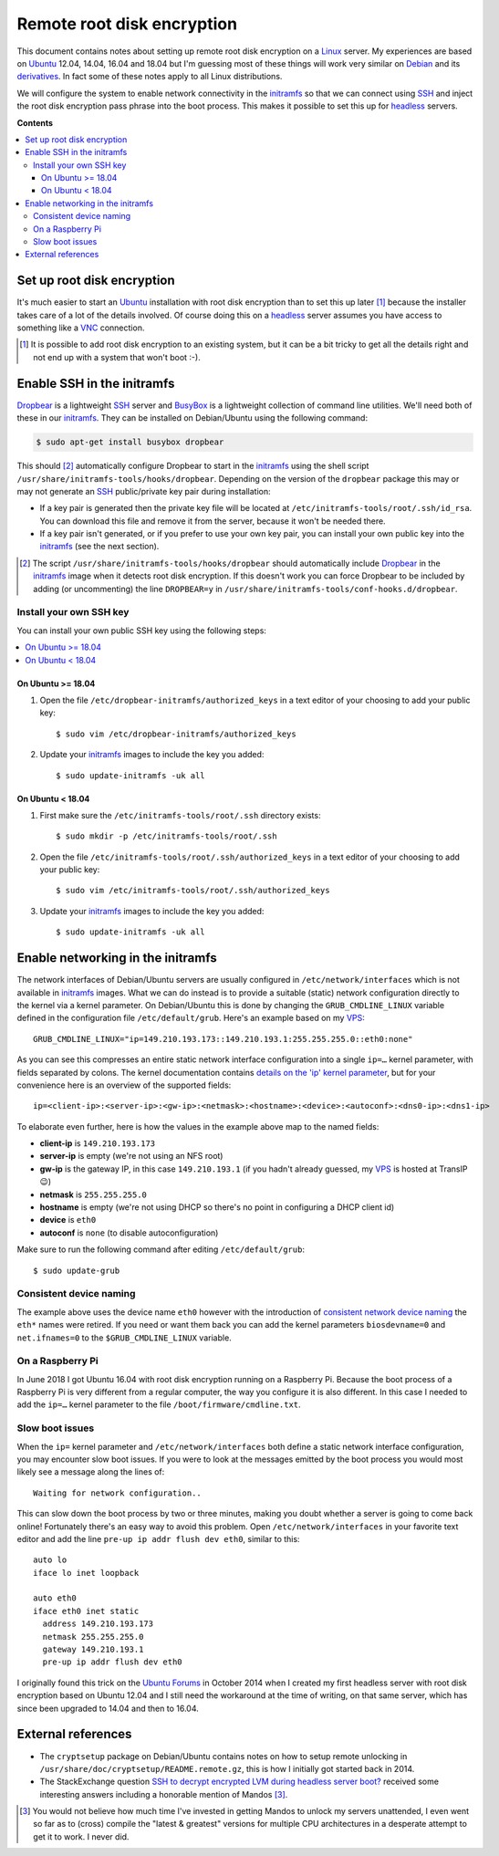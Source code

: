 Remote root disk encryption
===========================

This document contains notes about setting up remote root disk encryption on a
Linux_ server. My experiences are based on Ubuntu_ 12.04, 14.04, 16.04 and
18.04 but I'm guessing most of these things will work very similar on Debian_
and its derivatives_. In fact some of these notes apply to all Linux
distributions.

We will configure the system to enable network connectivity in the initramfs_
so that we can connect using SSH_ and inject the root disk encryption pass
phrase into the boot process. This makes it possible to set this up for
headless_ servers.

**Contents**

.. contents::
   :local:

Set up root disk encryption
---------------------------

It's much easier to start an Ubuntu_ installation with root disk encryption
than to set this up later [#]_ because the installer takes care of a lot of the
details involved. Of course doing this on a headless_ server assumes you have
access to something like a VNC_ connection.

.. [#] It is possible to add root disk encryption to an existing system, but it
       can be a bit tricky to get all the details right and not end up with a
       system that won't boot :-).

Enable SSH in the initramfs
---------------------------

Dropbear_ is a lightweight SSH_ server and BusyBox_ is a lightweight collection
of command line utilities. We'll need both of these in our initramfs_. They can
be installed on Debian/Ubuntu using the following command:

.. code-block:: sh

 $ sudo apt-get install busybox dropbear

This should [#]_ automatically configure Dropbear to start in the initramfs_
using the shell script ``/usr/share/initramfs-tools/hooks/dropbear``. Depending
on the version of the ``dropbear`` package this may or may not generate an SSH_
public/private key pair during installation:

- If a key pair is generated then the private key file will be located at
  ``/etc/initramfs-tools/root/.ssh/id_rsa``. You can download this file and
  remove it from the server, because it won't be needed there.

- If a key pair isn't generated, or if you prefer to use your own key pair, you
  can install your own public key into the initramfs_ (see the next section).

.. [#] The script ``/usr/share/initramfs-tools/hooks/dropbear`` should
       automatically include Dropbear_ in the initramfs_ image when it detects
       root disk encryption. If this doesn't work you can force Dropbear to be
       included by adding (or uncommenting) the line ``DROPBEAR=y`` in
       ``/usr/share/initramfs-tools/conf-hooks.d/dropbear``.

Install your own SSH key
~~~~~~~~~~~~~~~~~~~~~~~~

You can install your own public SSH key using the following steps:

.. contents::
   :local:

On Ubuntu >= 18.04
++++++++++++++++++

1. Open the file ``/etc/dropbear-initramfs/authorized_keys`` in a text
   editor of your choosing to add your public key::

   $ sudo vim /etc/dropbear-initramfs/authorized_keys

2. Update your initramfs_ images to include the key you added::

   $ sudo update-initramfs -uk all

On Ubuntu < 18.04
+++++++++++++++++

1. First make sure the ``/etc/initramfs-tools/root/.ssh`` directory exists::

   $ sudo mkdir -p /etc/initramfs-tools/root/.ssh

2. Open the file ``/etc/initramfs-tools/root/.ssh/authorized_keys`` in a text
   editor of your choosing to add your public key::

   $ sudo vim /etc/initramfs-tools/root/.ssh/authorized_keys

3. Update your initramfs_ images to include the key you added::

   $ sudo update-initramfs -uk all

Enable networking in the initramfs
----------------------------------

The network interfaces of Debian/Ubuntu servers are usually configured in
``/etc/network/interfaces`` which is not available in initramfs_ images. What
we can do instead is to provide a suitable (static) network configuration
directly to the kernel via a kernel parameter. On Debian/Ubuntu this is done
by changing the ``GRUB_CMDLINE_LINUX`` variable defined in the configuration
file ``/etc/default/grub``. Here's an example based on my VPS_::

 GRUB_CMDLINE_LINUX="ip=149.210.193.173::149.210.193.1:255.255.255.0::eth0:none"

As you can see this compresses an entire static network interface configuration
into a single ``ip=…`` kernel parameter, with fields separated by colons. The
kernel documentation contains `details on the 'ip' kernel parameter
<https://www.kernel.org/doc/Documentation/filesystems/nfs/nfsroot.txt>`_, but
for your convenience here is an overview of the supported fields::

 ip=<client-ip>:<server-ip>:<gw-ip>:<netmask>:<hostname>:<device>:<autoconf>:<dns0-ip>:<dns1-ip>

To elaborate even further, here is how the values in the example above map to
the named fields:

- **client-ip** is ``149.210.193.173``
- **server-ip** is empty (we're not using an NFS root)
- **gw-ip** is the gateway IP, in this case ``149.210.193.1``
  (if you hadn't already guessed, my VPS_ is hosted at TransIP 😉)
- **netmask** is ``255.255.255.0``
- **hostname** is empty (we're not using DHCP so there's no point in
  configuring a DHCP client id)
- **device** is ``eth0``
- **autoconf** is ``none`` (to disable autoconfiguration)

Make sure to run the following command after editing ``/etc/default/grub``::

 $ sudo update-grub

Consistent device naming
~~~~~~~~~~~~~~~~~~~~~~~~

The example above uses the device name ``eth0`` however with the introduction
of `consistent network device naming`_ the ``eth*`` names were retired. If you
need or want them back you can add the kernel parameters ``biosdevname=0`` and
``net.ifnames=0`` to the ``$GRUB_CMDLINE_LINUX`` variable.

.. _consistent network device naming: https://en.wikipedia.org/wiki/Consistent_Network_Device_Naming

On a Raspberry Pi
~~~~~~~~~~~~~~~~~

In June 2018 I got Ubuntu 16.04 with root disk encryption running on a
Raspberry Pi. Because the boot process of a Raspberry Pi is very different from
a regular computer, the way you configure it is also different. In this case I
needed to add the ``ip=…`` kernel parameter to the file
``/boot/firmware/cmdline.txt``.

Slow boot issues
~~~~~~~~~~~~~~~~

When the ``ip=`` kernel parameter and ``/etc/network/interfaces`` both
define a static network interface configuration, you may encounter slow boot
issues. If you were to look at the messages emitted by the boot process you
would most likely see a message along the lines of::

 Waiting for network configuration..

This can slow down the boot process by two or three minutes, making you doubt
whether a server is going to come back online! Fortunately there's an easy way
to avoid this problem. Open ``/etc/network/interfaces`` in your favorite text
editor and add the line ``pre-up ip addr flush dev eth0``, similar to this::

 auto lo
 iface lo inet loopback

 auto eth0
 iface eth0 inet static
   address 149.210.193.173
   netmask 255.255.255.0
   gateway 149.210.193.1
   pre-up ip addr flush dev eth0

I originally found this trick on the `Ubuntu Forums`_ in October 2014 when I
created my first headless server with root disk encryption based on Ubuntu
12.04 and I still need the workaround at the time of writing, on that same
server, which has since been upgraded to 14.04 and then to 16.04.

External references
-------------------

- The ``cryptsetup`` package on Debian/Ubuntu contains notes on how to setup
  remote unlocking in ``/usr/share/doc/cryptsetup/README.remote.gz``, this is
  how I initially got started back in 2014.

- The StackExchange question `SSH to decrypt encrypted LVM during headless
  server boot? <https://unix.stackexchange.com/questions/5017/>`_ received
  some interesting answers including a honorable mention of Mandos [#]_.

.. [#] You would not believe how much time I've invested in getting Mandos
       to unlock my servers unattended, I even went so far as to (cross)
       compile the "latest & greatest" versions for multiple CPU architectures
       in a desperate attempt to get it to work. I never did.

.. _Debian: https://en.wikipedia.org/wiki/Debian
.. _derivatives: https://en.wikipedia.org/wiki/Debian#Derivatives
.. _headless: https://en.wikipedia.org/wiki/Headless_computer
.. _initramfs: https://en.wikipedia.org/wiki/Initial_ramdisk
.. _Linux: https://en.wikipedia.org/wiki/Linux
.. _LUKS: https://en.wikipedia.org/wiki/Linux_Unified_Key_Setup
.. _SSH: https://en.wikipedia.org/wiki/Secure_Shell
.. _Ubuntu: https://en.wikipedia.org/wiki/Ubuntu_(operating_system)
.. _VNC: https://en.wikipedia.org/wiki/Virtual_Network_Computing
.. _Dropbear: https://en.wikipedia.org/wiki/Dropbear_(software)
.. _VPS: https://en.wikipedia.org/wiki/Virtual_private_server
.. _Ubuntu Forums: https://ubuntuforums.org/showthread.php?t=2085267
.. _BusyBox: https://en.wikipedia.org/wiki/BusyBox
